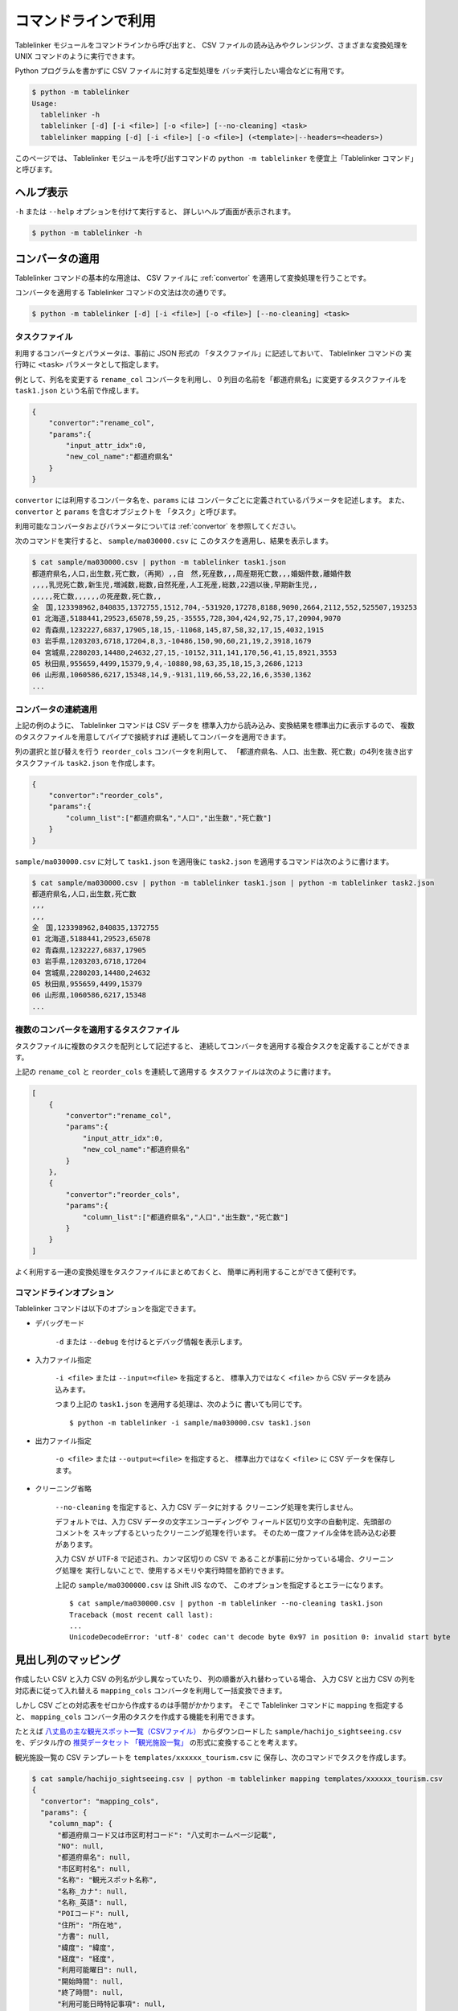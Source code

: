 .. _as_command:

コマンドラインで利用
====================

Tablelinker モジュールをコマンドラインから呼び出すと、
CSV ファイルの読み込みやクレンジング、さまざまな変換処理を
UNIX コマンドのように実行できます。

Python プログラムを書かずに CSV ファイルに対する定型処理を
バッチ実行したい場合などに有用です。

.. code-block:: bash

    $ python -m tablelinker
    Usage:
      tablelinker -h
      tablelinker [-d] [-i <file>] [-o <file>] [--no-cleaning] <task>
      tablelinker mapping [-d] [-i <file>] [-o <file>] (<template>|--headers=<headers>)

このページでは、 Tablelinker モジュールを呼び出すコマンドの
``python -m tablelinker`` を便宜上「Tablelinker コマンド」と呼びます。

ヘルプ表示
----------

``-h`` または ``--help`` オプションを付けて実行すると、
詳しいヘルプ画面が表示されます。

.. code-block:: bash

    $ python -m tablelinker -h

コンバータの適用
----------------

Tablelinker コマンドの基本的な用途は、 CSV ファイルに
:ref:`convertor` を適用して変換処理を行うことです。

コンバータを適用する Tablelinker コマンドの文法は次の通りです。

.. code-block:: bash

    $ python -m tablelinker [-d] [-i <file>] [-o <file>] [--no-cleaning] <task>

.. _taskfile:

タスクファイル
^^^^^^^^^^^^^^

利用するコンバータとパラメータは、事前に JSON 形式の
「タスクファイル」に記述しておいて、 Tablelinker コマンドの
実行時に ``<task>`` パラメータとして指定します。

例として、列名を変更する ``rename_col`` コンバータを利用し、
0 列目の名前を「都道府県名」に変更するタスクファイルを
``task1.json`` という名前で作成します。

.. code-block:: json

    {
        "convertor":"rename_col",
        "params":{
            "input_attr_idx":0,
            "new_col_name":"都道府県名"
        }
    }

``convertor`` には利用するコンバータ名を、``params`` には
コンバータごとに定義されているパラメータを記述します。
また、 ``convertor`` と ``params`` を含むオブジェクトを
「タスク」と呼びます。

利用可能なコンバータおよびパラメータについては
:ref:`convertor` を参照してください。

次のコマンドを実行すると、 ``sample/ma030000.csv`` に
このタスクを適用し、結果を表示します。

.. code-block:: bash

    $ cat sample/ma030000.csv | python -m tablelinker task1.json
    都道府県名,人口,出生数,死亡数,（再掲）,,自　然,死産数,,,周産期死亡数,,,婚姻件数,離婚件数
    ,,,,乳児死亡数,新生児,増減数,総数,自然死産,人工死産,総数,22週以後,早期新生児,,
    ,,,,,死亡数,,,,,,の死産数,死亡数,,
    全　国,123398962,840835,1372755,1512,704,-531920,17278,8188,9090,2664,2112,552,525507,193253
    01 北海道,5188441,29523,65078,59,25,-35555,728,304,424,92,75,17,20904,9070
    02 青森県,1232227,6837,17905,18,15,-11068,145,87,58,32,17,15,4032,1915
    03 岩手県,1203203,6718,17204,8,3,-10486,150,90,60,21,19,2,3918,1679
    04 宮城県,2280203,14480,24632,27,15,-10152,311,141,170,56,41,15,8921,3553
    05 秋田県,955659,4499,15379,9,4,-10880,98,63,35,18,15,3,2686,1213
    06 山形県,1060586,6217,15348,14,9,-9131,119,66,53,22,16,6,3530,1362
    ...

コンバータの連続適用
^^^^^^^^^^^^^^^^^^^^

上記の例のように、 Tablelinker コマンドは CSV データを
標準入力から読み込み、変換結果を標準出力に表示するので、
複数のタスクファイルを用意してパイプで接続すれば
連続してコンバータを適用できます。

列の選択と並び替えを行う ``reorder_cols`` コンバータを利用して、
「都道府県名、人口、出生数、死亡数」の4列を抜き出すタスクファイル
``task2.json`` を作成します。

.. code-block:: json

    {
        "convertor":"reorder_cols",
        "params":{
            "column_list":["都道府県名","人口","出生数","死亡数"]
        }
    }

``sample/ma030000.csv`` に対して ``task1.json`` を適用後に
``task2.json`` を適用するコマンドは次のように書けます。

.. code-block:: bash

    $ cat sample/ma030000.csv | python -m tablelinker task1.json | python -m tablelinker task2.json
    都道府県名,人口,出生数,死亡数
    ,,,
    ,,,
    全　国,123398962,840835,1372755
    01 北海道,5188441,29523,65078
    02 青森県,1232227,6837,17905
    03 岩手県,1203203,6718,17204
    04 宮城県,2280203,14480,24632
    05 秋田県,955659,4499,15379
    06 山形県,1060586,6217,15348
    ...

複数のコンバータを適用するタスクファイル
^^^^^^^^^^^^^^^^^^^^^^^^^^^^^^^^^^^^^^^^

タスクファイルに複数のタスクを配列として記述すると、
連続してコンバータを適用する複合タスクを定義することができます。

上記の ``rename_col`` と ``reorder_cols`` を連続して適用する
タスクファイルは次のように書けます。

.. code-block:: json

    [
        {
            "convertor":"rename_col",
            "params":{
                "input_attr_idx":0,
                "new_col_name":"都道府県名"
            }
        },
        {
            "convertor":"reorder_cols",
            "params":{
                "column_list":["都道府県名","人口","出生数","死亡数"]
            }
        }
    ]

よく利用する一連の変換処理をタスクファイルにまとめておくと、
簡単に再利用することができて便利です。

コマンドラインオプション
^^^^^^^^^^^^^^^^^^^^^^^^

Tablelinker コマンドは以下のオプションを指定できます。

- デバッグモード

    ``-d`` または ``--debug`` を付けるとデバッグ情報を表示します。

- 入力ファイル指定

    ``-i <file>`` または ``--input=<file>`` を指定すると、
    標準入力ではなく ``<file>`` から CSV データを読み込みます。

    つまり上記の ``task1.json`` を適用する処理は、次のように
    書いても同じです。 ::

        $ python -m tablelinker -i sample/ma030000.csv task1.json 

- 出力ファイル指定

    ``-o <file>`` または ``--output=<file>`` を指定すると、
    標準出力ではなく ``<file>`` に CSV データを保存します。

- クリーニング省略

    ``--no-cleaning`` を指定すると、入力 CSV データに対する
    クリーニング処理を実行しません。

    デフォルトでは、入力 CSV データの文字エンコーディングや
    フィールド区切り文字の自動判定、先頭部のコメントを
    スキップするといったクリーニング処理を行います。
    そのため一度ファイル全体を読み込む必要があります。

    入力 CSV が UTF-8 で記述され、カンマ区切りの CSV で
    あることが事前に分かっている場合、クリーニング処理を
    実行しないことで、使用するメモリや実行時間を節約できます。

    上記の ``sample/ma0300000.csv`` は Shift JIS なので、
    このオプションを指定するとエラーになります。 ::

        $ cat sample/ma030000.csv | python -m tablelinker --no-cleaning task1.json
        Traceback (most recent call last):
        ...
        UnicodeDecodeError: 'utf-8' codec can't decode byte 0x97 in position 0: invalid start byte

見出し列のマッピング
--------------------

作成したい CSV と入力 CSV の列名が少し異なっていたり、
列の順番が入れ替わっている場合、
入力 CSV と出力 CSV の列を対応表に従って入れ替える
``mapping_cols`` コンバータを利用して一括変換できます。

しかし CSV ごとの対応表をゼロから作成するのは手間がかかります。
そこで Tablelinker コマンドに ``mapping`` を指定すると、
``mapping_cols`` コンバータ用のタスクを作成する機能を利用できます。

たとえば `八丈島の主な観光スポット一覧（CSVファイル） <https://catalog.data.metro.tokyo.lg.jp/dataset/t134015d0000000002/resource/080dfc76-6027-4681-a2f9-dd4b40a06b13>`_ からダウンロードした
``sample/hachijo_sightseeing.csv`` を、デジタル庁の `推奨データセット
「観光施設一覧」 <https://www.digital.go.jp/resources/data_dataset/>`_ の形式に変換することを考えます。

観光施設一覧の CSV テンプレートを ``templates/xxxxxx_tourism.csv`` に
保存し、次のコマンドでタスクを作成します。

.. code-block:: bash

    $ cat sample/hachijo_sightseeing.csv | python -m tablelinker mapping templates/xxxxxx_tourism.csv
    {
      "convertor": "mapping_cols",
      "params": {
        "column_map": {
          "都道府県コード又は市区町村コード": "八丈町ホームページ記載",
          "NO": null,
          "都道府県名": null,
          "市区町村名": null,
          "名称": "観光スポット名称",
          "名称_カナ": null,
          "名称_英語": null,
          "POIコード": null,
          "住所": "所在地",
          "方書": null,
          "緯度": "緯度",
          "経度": "経度",
          "利用可能曜日": null,
          "開始時間": null,
          "終了時間": null,
          "利用可能日時特記事項": null,
          "料金（基本）": null,
          "料金（詳細）": null,
          "説明": "説明",
          "説明_英語": null,
          "アクセス方法": null,
          "駐車場情報": null,
          "バリアフリー情報": null,
          "連絡先名称": null,
          "連絡先電話番号": null,
          "連絡先内線番号": null,
          "画像": null,
          "画像_ライセンス": null,
          "URL": null,
          "備考": null
        }
      }
    }

``column_map`` が入力列と出力列の対応表で、左側（キー）が
出力列名、右側（値）が入力列名です。
値が ``null`` になっている列は、入力 CSV に対応する列が
見つからなかったことを意味します。

この結果をタスクファイル ``mapping_task.json`` に保存して、
手作業で修正します。ここでは「八丈島ホームページ記載」は
「URL」に割り当てるのが適切なので、エディタで修正します。

.. code-block:: json

    {
      "convertor": "mapping_cols",
      "params": {
        "column_map": {
          "都道府県コード又は市区町村コード": null,
          "NO": null,
          "都道府県名": null,
          "市区町村名": null,
          "名称": "観光スポット名称",
          "名称_カナ": null,
          "名称_英語": null,
          "POIコード": null,
          "住所": "所在地",
          "方書": null,
          "緯度": "緯度",
          "経度": "経度",
          "利用可能曜日": null,
          "開始時間": null,
          "終了時間": null,
          "利用可能日時特記事項": null,
          "料金（基本）": null,
          "料金（詳細）": null,
          "説明": "説明",
          "説明_英語": null,
          "アクセス方法": null,
          "駐車場情報": null,
          "バリアフリー情報": null,
          "連絡先名称": null,
          "連絡先電話番号": null,
          "連絡先内線番号": null,
          "画像": null,
          "画像_ライセンス": null,
          "URL": "八丈町ホームページ記載",
          "備考": null
        }
      }
    }

このタスクファイルを利用すると「八丈島の主な観光スポット一覧」を
推奨データセットフォーマットに変換できます。

.. code-block:: bash

    $ cat sample/hachijo_sightseeing.csv | python -m tablelinker mapping_task.json
    都道府県コード又は市区町村コード,NO,都道府県名,市区町村名,名称,名称_カナ,名称_英語,POIコード,住所,方書,緯度,経度,利用可能曜日,開始時間,終了時間,利用可能日時特記事項,料金（基本）,料金（詳細）,説明,説明_英語,アクセス方法,駐車場情報,バリアフリー情報,連絡先名称,連絡先電話番号,連絡先内線番号,画像,画像_ライセンス,URL,備考
    ,,,,ホタル水路,,,,,,33.108218,139.80102,,,,,,,八丈島は伊豆諸島で唯一、水田耕作がなされた島で鴨川に沿って水田が残っています。ホタル水路は、鴨川の砂防とともに平成元年につくられたもので、毎年6月から7月にかけてホタルの光が美しく幻想的です。,,,,,,,,,,http://www.town.hachijo.tokyo.jp/kankou_spot/mitsune.html#01,
    ,,,,登龍峠展望,,,,,,33.113154,139.835245,,,,,,,「ノボリュウトウゲ」または「ノボリョウトウゲ」といい、この道を下方から望むとあたかも龍 が昇天するように見えるので、この名が付けられました。峠道の頂上近くの展望台は、八丈島で一、二を争う景勝地として名高く、新東京百景の一つにも選ばれました。眼前に八丈富士と神止山、八丈小島を、眼下には底土港や神湊港、三根市街を一望できます。,,,,,,,,,,http://www.town.hachijo.tokyo.jp/kankou_spot/mitsune.html#02,
    ,,,,八丈富士,,,,,,33.139168,139.762187,,,,,,,八丈島の北西部を占める山で、東の三原山に対して『西山』と呼ばれます。伊豆諸島の中では最も 高い標高854.3メートル。1605年の噴火後、活動を停止している火山で火口は直径400メートル深さ50メートルで、 さらに火口底には中央火口丘があ る二重式火山です。裾野が大きくのびた優雅な姿は、八丈島を代表する美しさのひとつです。,,,,,,,,,,http://www.town.hachijo.tokyo.jp/kankou_spot/mitsune.html#03,
    ...

コマンドラインオプション
^^^^^^^^^^^^^^^^^^^^^^^^

Tablelinker コマンドの mapping モードでは以下のオプションを指定できます。

- デバッグモード

    ``-d`` または ``--debug`` を付けるとデバッグ情報を表示します。

- 入力ファイル指定

    ``-i <file>`` または ``--input=<file>`` を指定すると、
    標準入力ではなく ``<file>`` から CSV データを読み込みます。

- 出力ファイル指定

    ``-o <file>`` または ``--output=<file>`` を指定すると、
    標準出力ではなく ``<file>`` に CSV データを保存します。

- ヘッダ列直接指定

    ``--headers=<headers>`` を指定すると、出力 CSV の列名リストを
    テンプレートとなる CSV ファイルから読み込む代わりに、
    文字列で直接指定できます。

    上記のマッピングの例をこのオプションで実行するには
    次のように指定します。 ::

        cat sample/hachijo_sightseeing.csv | python -m tablelinker mapping --headers='都道府県コード又は市区町村コード,NO,都道府県名,市区町村名,名称,名称_カナ,名称_英語,POIコード,住所,方書,緯度,経度,利用可能曜日,開始時間,終了時間,利用可能日時特記事項,料金（基本）,料金（詳細）,説明,説明_英語,アクセス方法,駐車場情報,バリアフリー情報,連絡先名称,連絡先電話番号,連絡先内線番号,画像,画像_ライセンス,URL,備考'


